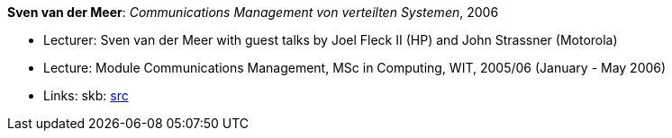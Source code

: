 *Sven van der Meer*: _Communications Management von verteilten Systemen_, 2006

* Lecturer: Sven van der Meer with guest talks by Joel Fleck II (HP) and John Strassner (Motorola)
* Lecture: Module Communications Management, MSc in Computing, WIT, 2005/06 (January - May 2006)
* Links:
       skb: link:https://github.com/vdmeer/skb/tree/master/library/talks/lecture-notes/2000/vandermeer-2006-cm-wit.adoc[src]
ifdef::local[]
    ┃ link:/library/talks/lecture-notes/2000/[Folder]
endif::[]

